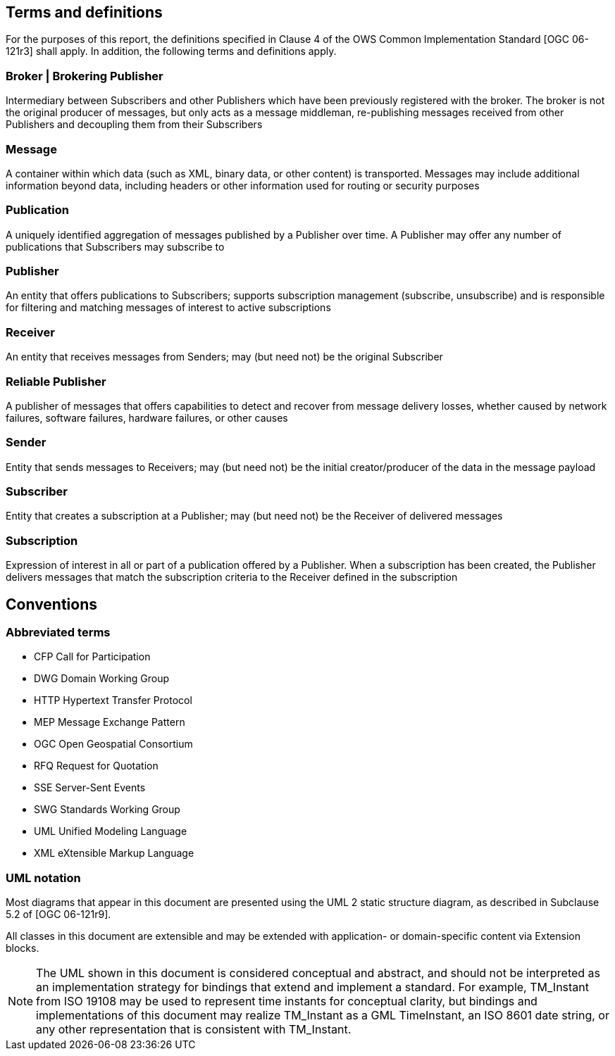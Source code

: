 == Terms and definitions

For the purposes of this report, the definitions specified in Clause 4 of the OWS Common Implementation Standard [OGC 06-121r3] shall apply. In addition, the following terms and definitions apply.

=== Broker | Brokering Publisher
Intermediary between Subscribers and other Publishers which have been previously registered with the broker. The broker is not the original producer of messages, but only acts as a message middleman, re-publishing messages received from other Publishers and decoupling them from their Subscribers

=== Message
A container within which data (such as XML, binary data, or other content) is transported. Messages may include additional information beyond data, including headers or other information used for routing or security purposes

=== Publication
A uniquely identified aggregation of messages published by a Publisher over time. A Publisher may offer any number of publications that Subscribers may subscribe to

=== Publisher
An entity that offers publications to Subscribers; supports subscription management (subscribe, unsubscribe) and is responsible for filtering and matching messages of interest to active subscriptions

=== Receiver
An entity that receives messages from Senders; may (but need not) be the original Subscriber

=== Reliable Publisher
A publisher of messages that offers capabilities to detect and recover from message delivery losses, whether caused by network failures, software failures, hardware failures, or other causes

=== Sender
Entity that sends messages to Receivers; may (but need not) be the initial creator/producer of the data in the message payload

=== Subscriber
Entity that creates a subscription at a Publisher; may (but need not) be the Receiver of delivered messages

=== Subscription
Expression of interest in all or part of a publication offered by a Publisher. When a subscription has been created, the Publisher delivers messages that match the subscription criteria to the Receiver defined in the subscription


== Conventions

===	Abbreviated terms

// * API	Application Program Interface
// * COM	Component Object Model
// * CORBA	Common Object Request Broker Architecture
// * COTS	Commercial Off The Shelf
// * DCE	Distributed Computing Environment
// * DCOM	Distributed Component Object Model
* CFP Call for Participation
* DWG Domain Working Group
* HTTP Hypertext Transfer Protocol
// * IDL	Interface Definition Language
* MEP Message Exchange Pattern
* OGC Open Geospatial Consortium
// * OMG Object Management Group
* RFQ Request for Quotation
* SSE Server-Sent Events
* SWG Standards Working Group
* UML Unified Modeling Language
* XML eXtensible Markup Language

===	UML notation

Most diagrams that appear in this document are presented using the UML 2 static structure diagram, as described in Subclause 5.2 of [OGC 06-121r9].

All classes in this document are extensible and may be extended with application- or
domain-specific content via Extension blocks.

NOTE: The UML shown in this document is considered conceptual and abstract,
and should not be interpreted as an implementation strategy for bindings that extend and
implement a standard. For example, TM_Instant from ISO 19108 may be used to represent
time instants for conceptual clarity, but bindings and implementations of this document
may realize TM_Instant as a GML TimeInstant, an ISO 8601 date string, or any other
representation that is consistent with TM_Instant.
